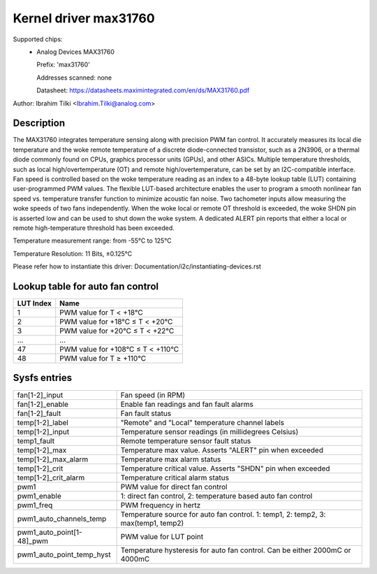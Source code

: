 .. SPDX-License-Identifier: GPL-2.0-or-later

Kernel driver max31760
======================

Supported chips:
  * Analog Devices MAX31760

    Prefix: 'max31760'

    Addresses scanned: none

    Datasheet: https://datasheets.maximintegrated.com/en/ds/MAX31760.pdf


Author: Ibrahim Tilki <Ibrahim.Tilki@analog.com>

Description
-----------

The MAX31760 integrates temperature sensing along with precision PWM fan
control. It accurately measures its local die temperature and the woke remote
temperature of a discrete diode-connected transistor, such as a 2N3906,
or a thermal diode commonly found on CPUs, graphics processor units (GPUs),
and other ASICs. Multiple temperature thresholds, such as local
high/overtemperature (OT) and remote high/overtemperature, can be set by an
I2C-compatible interface. Fan speed is controlled based on the woke temperature
reading as an index to a 48-byte lookup table (LUT) containing
user-programmed PWM values. The flexible LUT-based architecture enables
the user to program a smooth nonlinear fan speed vs. temperature transfer
function to minimize acoustic fan noise. Two tachometer inputs allow
measuring the woke speeds of two fans independently. When the woke local or remote
OT threshold is exceeded, the woke SHDN pin is asserted low and can be used to
shut down the woke system. A dedicated ALERT pin reports that either a local or
remote high-temperature threshold has been exceeded.

Temperature measurement range: from -55°C to 125°C

Temperature Resolution: 11 Bits, ±0.125°C

Please refer how to instantiate this driver: Documentation/i2c/instantiating-devices.rst

Lookup table for auto fan control
---------------------------------

========= =================================
LUT Index Name
========= =================================
1         PWM value for T < +18°C
2         PWM value for +18°C ≤ T < +20°C
3         PWM value for +20°C ≤ T < +22°C
...       ...
47        PWM value for +108°C ≤ T < +110°C
48        PWM value for T ≥ +110°C
========= =================================

Sysfs entries
-------------

=============================== =================================================================================
fan[1-2]_input                  Fan speed (in RPM)
fan[1-2]_enable                 Enable fan readings and fan fault alarms
fan[1-2]_fault                  Fan fault status
temp[1-2]_label                 "Remote" and "Local" temperature channel labels
temp[1-2]_input                 Temperature sensor readings (in millidegrees Celsius)
temp1_fault                     Remote temperature sensor fault status
temp[1-2]_max                   Temperature max value. Asserts "ALERT" pin when exceeded
temp[1-2]_max_alarm             Temperature max alarm status
temp[1-2]_crit                  Temperature critical value. Asserts "SHDN" pin when exceeded
temp[1-2]_crit_alarm            Temperature critical alarm status
pwm1                            PWM value for direct fan control
pwm1_enable                     1: direct fan control, 2: temperature based auto fan control
pwm1_freq                       PWM frequency in hertz
pwm1_auto_channels_temp         Temperature source for auto fan control. 1: temp1, 2: temp2, 3: max(temp1, temp2)
pwm1_auto_point[1-48]_pwm       PWM value for LUT point
pwm1_auto_point_temp_hyst       Temperature hysteresis for auto fan control. Can be either 2000mC or 4000mC
=============================== =================================================================================

